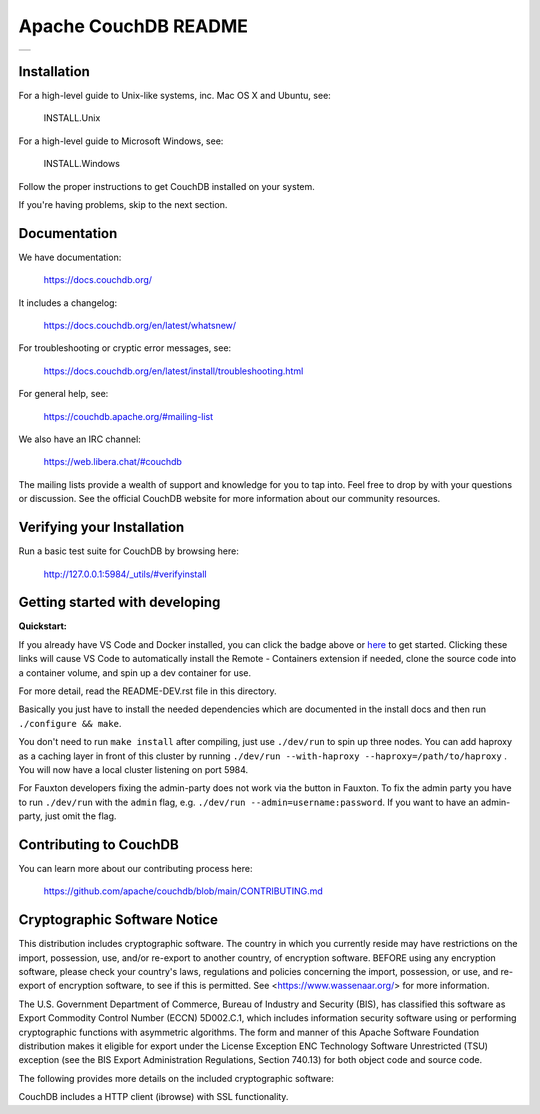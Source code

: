 Apache CouchDB README
=====================

+-----+
| |1| |
+-----+

.. |1| image:: https://ci-couchdb.apache.org/job/jenkins-cm1/job/FullPlatformMatrix/job/main/badge/icon?subject=main
    :target: https://ci-couchdb.apache.org/blue/organizations/jenkins/jenkins-cm1%2FFullPlatformMatrix/activity?branch=main

Installation
------------

For a high-level guide to Unix-like systems, inc. Mac OS X and Ubuntu, see:

    INSTALL.Unix

For a high-level guide to Microsoft Windows, see:

    INSTALL.Windows

Follow the proper instructions to get CouchDB installed on your system.

If you're having problems, skip to the next section.

Documentation
-------------

We have documentation:

    https://docs.couchdb.org/

It includes a changelog:

    https://docs.couchdb.org/en/latest/whatsnew/

For troubleshooting or cryptic error messages, see:

    https://docs.couchdb.org/en/latest/install/troubleshooting.html

For general help, see:

     https://couchdb.apache.org/#mailing-list
     
We also have an IRC channel:

    https://web.libera.chat/#couchdb

The mailing lists provide a wealth of support and knowledge for you to tap into.
Feel free to drop by with your questions or discussion. See the official CouchDB
website for more information about our community resources.

Verifying your Installation
---------------------------

Run a basic test suite for CouchDB by browsing here:

    http://127.0.0.1:5984/_utils/#verifyinstall

Getting started with developing
-------------------------------

**Quickstart:**

.. image:: https://img.shields.io/static/v1?label=Remote%20-%20Containers&message=Open&color=blue&logo=visualstudiocode
    :target: https://vscode.dev/redirect?url=vscode://ms-vscode-remote.remote-containers/cloneInVolume?url=https://github.com/zachlankton/couchdb


If you already have VS Code and Docker installed, you can click the badge above or 
`here <https://vscode.dev/redirect?url=vscode://ms-vscode-remote.remote-containers/cloneInVolume?url=https://github.com/apache/couchdb>`_ 
to get started. Clicking these links will cause VS Code to automatically install the Remote - Containers extension if needed, clone the source code into a container volume, and spin up a dev container for use.

For more detail, read the README-DEV.rst file in this directory.

Basically you just have to install the needed dependencies which are
documented in the install docs and then run ``./configure && make``.

You don't need to run ``make install`` after compiling, just use
``./dev/run`` to spin up three nodes. You can add haproxy as a caching
layer in front of this cluster by running ``./dev/run --with-haproxy
--haproxy=/path/to/haproxy`` . You will now have a local cluster
listening on port 5984.

For Fauxton developers fixing the admin-party does not work via the button in
Fauxton. To fix the admin party you have to run ``./dev/run`` with the ``admin``
flag, e.g. ``./dev/run --admin=username:password``. If you want to have an
admin-party, just omit the flag.

Contributing to CouchDB
-----------------------

You can learn more about our contributing process here:

    https://github.com/apache/couchdb/blob/main/CONTRIBUTING.md

Cryptographic Software Notice
-----------------------------

This distribution includes cryptographic software. The country in which you
currently reside may have restrictions on the import, possession, use, and/or
re-export to another country, of encryption software. BEFORE using any
encryption software, please check your country's laws, regulations and policies
concerning the import, possession, or use, and re-export of encryption software,
to see if this is permitted. See <https://www.wassenaar.org/> for more
information.

The U.S. Government Department of Commerce, Bureau of Industry and Security
(BIS), has classified this software as Export Commodity Control Number (ECCN)
5D002.C.1, which includes information security software using or performing
cryptographic functions with asymmetric algorithms. The form and manner of this
Apache Software Foundation distribution makes it eligible for export under the
License Exception ENC Technology Software Unrestricted (TSU) exception (see the
BIS Export Administration Regulations, Section 740.13) for both object code and
source code.

The following provides more details on the included cryptographic software:

CouchDB includes a HTTP client (ibrowse) with SSL functionality.
